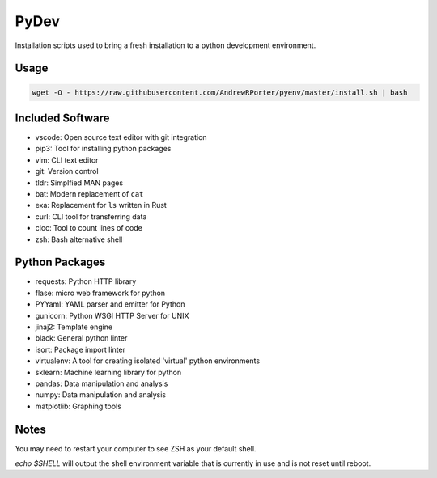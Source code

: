 =====
PyDev
=====

Installation scripts used to bring a fresh installation to a python development environment.

Usage
-----

.. code:: shell

        wget -O - https://raw.githubusercontent.com/AndrewRPorter/pyenv/master/install.sh | bash

Included Software
-----------------

- vscode: Open source text editor with git integration
- pip3: Tool for installing python packages
- vim: CLI text editor
- git: Version control
- tldr: Simplfied MAN pages
- bat: Modern replacement of ``cat``
- exa: Replacement for ``ls`` written in Rust
- curl: CLI tool for transferring data
- cloc: Tool to count lines of code
- zsh: Bash alternative shell

Python Packages
---------------

- requests: Python HTTP library
- flase: micro web framework for python
- PYYaml: YAML parser and emitter for Python
- gunicorn: Python WSGI HTTP Server for UNIX
- jinaj2: Template engine
- black: General python linter
- isort: Package import linter
- virtualenv: A tool for creating isolated 'virtual' python environments
- sklearn: Machine learning library for python
- pandas: Data manipulation and analysis
- numpy: Data manipulation and analysis
- matplotlib: Graphing tools

Notes
-----

You may need to restart your computer to see ZSH as your default shell.

`echo $SHELL` will output the shell environment variable that is currently in use and is not reset until reboot.
